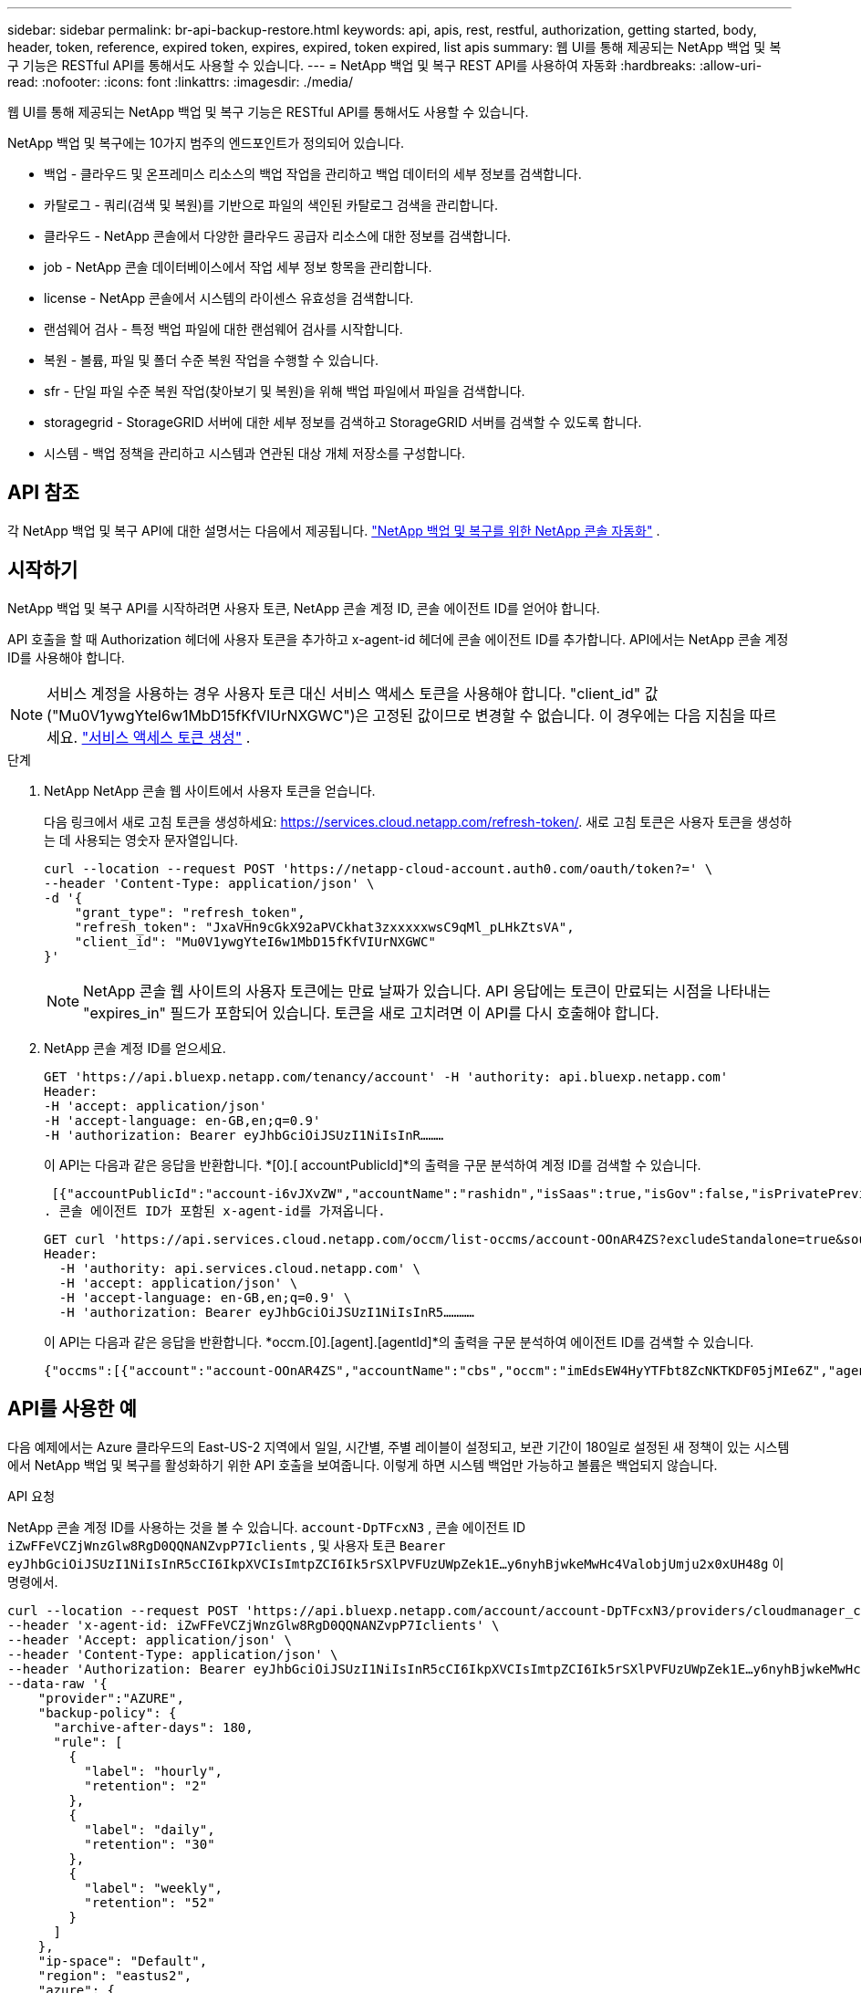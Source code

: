---
sidebar: sidebar 
permalink: br-api-backup-restore.html 
keywords: api, apis, rest, restful, authorization, getting started, body, header, token, reference, expired token, expires, expired, token expired, list apis 
summary: 웹 UI를 통해 제공되는 NetApp 백업 및 복구 기능은 RESTful API를 통해서도 사용할 수 있습니다. 
---
= NetApp 백업 및 복구 REST API를 사용하여 자동화
:hardbreaks:
:allow-uri-read: 
:nofooter: 
:icons: font
:linkattrs: 
:imagesdir: ./media/


[role="lead"]
웹 UI를 통해 제공되는 NetApp 백업 및 복구 기능은 RESTful API를 통해서도 사용할 수 있습니다.

NetApp 백업 및 복구에는 10가지 범주의 엔드포인트가 정의되어 있습니다.

* 백업 - 클라우드 및 온프레미스 리소스의 백업 작업을 관리하고 백업 데이터의 세부 정보를 검색합니다.
* 카탈로그 - 쿼리(검색 및 복원)를 기반으로 파일의 색인된 카탈로그 검색을 관리합니다.
* 클라우드 - NetApp 콘솔에서 다양한 클라우드 공급자 리소스에 대한 정보를 검색합니다.
* job - NetApp 콘솔 데이터베이스에서 작업 세부 정보 항목을 관리합니다.
* license - NetApp 콘솔에서 시스템의 라이센스 유효성을 검색합니다.
* 랜섬웨어 검사 - 특정 백업 파일에 대한 랜섬웨어 검사를 시작합니다.
* 복원 - 볼륨, 파일 및 폴더 수준 복원 작업을 수행할 수 있습니다.
* sfr - 단일 파일 수준 복원 작업(찾아보기 및 복원)을 위해 백업 파일에서 파일을 검색합니다.
* storagegrid - StorageGRID 서버에 대한 세부 정보를 검색하고 StorageGRID 서버를 검색할 수 있도록 합니다.
* 시스템 - 백업 정책을 관리하고 시스템과 연관된 대상 개체 저장소를 구성합니다.




== API 참조

각 NetApp 백업 및 복구 API에 대한 설명서는 다음에서 제공됩니다. https://docs.netapp.com/us-en/console-automation/cbs/overview.html["NetApp 백업 및 복구를 위한 NetApp 콘솔 자동화"^] .



== 시작하기

NetApp 백업 및 복구 API를 시작하려면 사용자 토큰, NetApp 콘솔 계정 ID, 콘솔 에이전트 ID를 얻어야 합니다.

API 호출을 할 때 Authorization 헤더에 사용자 토큰을 추가하고 x-agent-id 헤더에 콘솔 에이전트 ID를 추가합니다.  API에서는 NetApp 콘솔 계정 ID를 사용해야 합니다.


NOTE: 서비스 계정을 사용하는 경우 사용자 토큰 대신 서비스 액세스 토큰을 사용해야 합니다. "client_id" 값("Mu0V1ywgYteI6w1MbD15fKfVIUrNXGWC")은 고정된 값이므로 변경할 수 없습니다. 이 경우에는 다음 지침을 따르세요. https://docs.netapp.com/us-en/console-automation/platform/create_service_token.html["서비스 액세스 토큰 생성"^] .

.단계
. NetApp NetApp 콘솔 웹 사이트에서 사용자 토큰을 얻습니다.
+
다음 링크에서 새로 고침 토큰을 생성하세요: https://services.cloud.netapp.com/refresh-token/.  새로 고침 토큰은 사용자 토큰을 생성하는 데 사용되는 영숫자 문자열입니다.

+
[source, http]
----
curl --location --request POST 'https://netapp-cloud-account.auth0.com/oauth/token?=' \
--header 'Content-Type: application/json' \
-d '{
    "grant_type": "refresh_token",
    "refresh_token": "JxaVHn9cGkX92aPVCkhat3zxxxxxwsC9qMl_pLHkZtsVA",
    "client_id": "Mu0V1ywgYteI6w1MbD15fKfVIUrNXGWC"
}'
----
+

NOTE: NetApp 콘솔 웹 사이트의 사용자 토큰에는 만료 날짜가 있습니다.  API 응답에는 토큰이 만료되는 시점을 나타내는 "expires_in" 필드가 포함되어 있습니다.  토큰을 새로 고치려면 이 API를 다시 호출해야 합니다.

. NetApp 콘솔 계정 ID를 얻으세요.
+
[source, http]
----
GET 'https://api.bluexp.netapp.com/tenancy/account' -H 'authority: api.bluexp.netapp.com'
Header:
-H 'accept: application/json'
-H 'accept-language: en-GB,en;q=0.9'
-H 'authorization: Bearer eyJhbGciOiJSUzI1NiIsInR………
----
+
이 API는 다음과 같은 응답을 반환합니다. *[0].[ accountPublicId]*의 출력을 구문 분석하여 계정 ID를 검색할 수 있습니다.

+
 [{"accountPublicId":"account-i6vJXvZW","accountName":"rashidn","isSaas":true,"isGov":false,"isPrivatePreviewEnabled":false,"is3rdPartyServicesEnabled":false,"accountSerial":"96064469711530003565","userRole":"Role-1"}………
. 콘솔 에이전트 ID가 포함된 x-agent-id를 가져옵니다.
+
[source, http]
----
GET curl 'https://api.services.cloud.netapp.com/occm/list-occms/account-OOnAR4ZS?excludeStandalone=true&source=saas' \
Header:
  -H 'authority: api.services.cloud.netapp.com' \
  -H 'accept: application/json' \
  -H 'accept-language: en-GB,en;q=0.9' \
  -H 'authorization: Bearer eyJhbGciOiJSUzI1NiIsInR5…………
----
+
이 API는 다음과 같은 응답을 반환합니다. *occm.[0].[agent].[agentId]*의 출력을 구문 분석하여 에이전트 ID를 검색할 수 있습니다.

+
 {"occms":[{"account":"account-OOnAR4ZS","accountName":"cbs","occm":"imEdsEW4HyYTFbt8ZcNKTKDF05jMIe6Z","agentId":"imEdsEW4HyYTFbt8ZcNKTKDF05jMIe6Z","status":"ready","occmName":"cbsgcpdevcntsg-asia","primaryCallbackUri":"http://34.93.197.21","manualOverrideUris":[],"automaticCallbackUris":["http://34.93.197.21","http://34.93.197.21/occmui","https://34.93.197.21","https://34.93.197.21/occmui","http://10.138.0.16","http://10.138.0.16/occmui","https://10.138.0.16","https://10.138.0.16/occmui","http://localhost","http://localhost/occmui","http://localhost:1337","http://localhost:1337/occmui","https://localhost","https://localhost/occmui","https://localhost:1337","https://localhost:1337/occmui"],"createDate":"1652120369286","agent":{"useDockerInfra":true,"network":"default","name":"cbsgcpdevcntsg-asia","agentId":"imEdsEW4HyYTFbt8ZcNKTKDF05jMIe6Zclients","provider":"gcp","systemId":"a3aa3578-bfee-4d16-9e10-




== API를 사용한 예

다음 예제에서는 Azure 클라우드의 East-US-2 지역에서 일일, 시간별, 주별 레이블이 설정되고, 보관 기간이 180일로 설정된 새 정책이 있는 시스템에서 NetApp 백업 및 복구를 활성화하기 위한 API 호출을 보여줍니다.  이렇게 하면 시스템 백업만 가능하고 볼륨은 백업되지 않습니다.

.API 요청
NetApp 콘솔 계정 ID를 사용하는 것을 볼 수 있습니다. `account-DpTFcxN3` , 콘솔 에이전트 ID `iZwFFeVCZjWnzGlw8RgD0QQNANZvpP7Iclients` , 및 사용자 토큰 `Bearer eyJhbGciOiJSUzI1NiIsInR5cCI6IkpXVCIsImtpZCI6Ik5rSXlPVFUzUWpZek1E…y6nyhBjwkeMwHc4ValobjUmju2x0xUH48g` 이 명령에서.

[source, http]
----
curl --location --request POST 'https://api.bluexp.netapp.com/account/account-DpTFcxN3/providers/cloudmanager_cbs/api/v3/backup/working-environment/VsaWorkingEnvironment-99hPYEgk' \
--header 'x-agent-id: iZwFFeVCZjWnzGlw8RgD0QQNANZvpP7Iclients' \
--header 'Accept: application/json' \
--header 'Content-Type: application/json' \
--header 'Authorization: Bearer eyJhbGciOiJSUzI1NiIsInR5cCI6IkpXVCIsImtpZCI6Ik5rSXlPVFUzUWpZek1E…y6nyhBjwkeMwHc4ValobjUmju2x0xUH48g' \
--data-raw '{
    "provider":"AZURE",
    "backup-policy": {
      "archive-after-days": 180,
      "rule": [
        {
          "label": "hourly",
          "retention": "2"
        },
        {
          "label": "daily",
          "retention": "30"
        },
        {
          "label": "weekly",
          "retention": "52"
        }
      ]
    },
    "ip-space": "Default",
    "region": "eastus2",
    "azure": {
      "resource-group": "rn-test-backup-rg",
      "subscription": "3beb4dd0-25d4-464f-9bb0-303d7cf5c0c2"
    }
  }'
----
.응답은 모니터링할 수 있는 작업 ID입니다.
[source, text]
----
{
 "job-id": "1b34b6f6-8f43-40fb-9a52-485b0dfe893a"
}
----
.응답을 모니터링합니다.
[source, http]
----
curl --location --request GET 'https://api.bluexp.netapp.com/account/account-DpTFcxN3/providers/cloudmanager_cbs/api/v1/job/1b34b6f6-8f43-40fb-9a52-485b0dfe893a' \
--header 'x-agent-id: iZwFFeVCZjWnzGlw8RgD0QQNANZvpP7Iclients' \
--header 'Accept: application/json' \
--header 'Content-Type: application/json' \
--header 'Authorization: Bearer eyJhbGciOiJSUzI1NiIsInR5cCI6IkpXVCIsImtpZCI6Ik5rSXlPVFUzUWpZek1E…hE9ss2NubK6wZRHUdSaORI7JvcOorUhJ8srqdiUiW6MvuGIFAQIh668of2M3dLbhVDBe8BBMtsa939UGnJx7Qz6Eg'
----
.응답.
[source, text]
----
{
    "job": [
        {
            "id": "1b34b6f6-8f43-40fb-9a52-485b0dfe893a",
            "type": "backup-working-environment",
            "status": "PENDING",
            "error": "",
            "time": 1651852160000
        }
    ]
}
----
."상태"가 "완료"가 될 때까지 모니터링합니다.
[source, text]
----
{
    "job": [
        {
            "id": "1b34b6f6-8f43-40fb-9a52-485b0dfe893a",
            "type": "backup-working-environment",
            "status": "COMPLETED",
            "error": "",
            "time": 1651852160000
        }
    ]
}
----